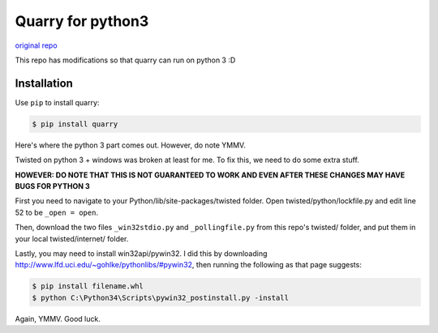 Quarry for python3
==================

`original repo`_

.. _original repo: https://github.com/barneygale/quarry/

This repo has modifications so that quarry can run on python 3 :D

Installation
------------

Use ``pip`` to install quarry:

.. code-block:: console

    $ pip install quarry
    
Here's where the python 3 part comes out. However, do note YMMV.

Twisted on python 3 + windows was broken at least for me. To fix this, we need to do some extra stuff.

**HOWEVER: DO NOTE THAT THIS IS NOT GUARANTEED TO WORK AND EVEN AFTER THESE CHANGES MAY HAVE BUGS FOR PYTHON 3**

First you need to navigate to your Python/lib/site-packages/twisted folder.
Open twisted/python/lockfile.py and edit line 52 to be ``_open = open``.

Then, download the two files ``_win32stdio.py`` and ``_pollingfile.py`` from this repo's twisted/ folder, and put them in your local twisted/internet/ folder.

Lastly, you may need to install win32api/pywin32. I did this by downloading http://www.lfd.uci.edu/~gohlke/pythonlibs/#pywin32, then running the following as that page suggests:

.. code-block:: console

    $ pip install filename.whl
    $ python C:\Python34\Scripts\pywin32_postinstall.py -install
    
Again, YMMV. Good luck.
